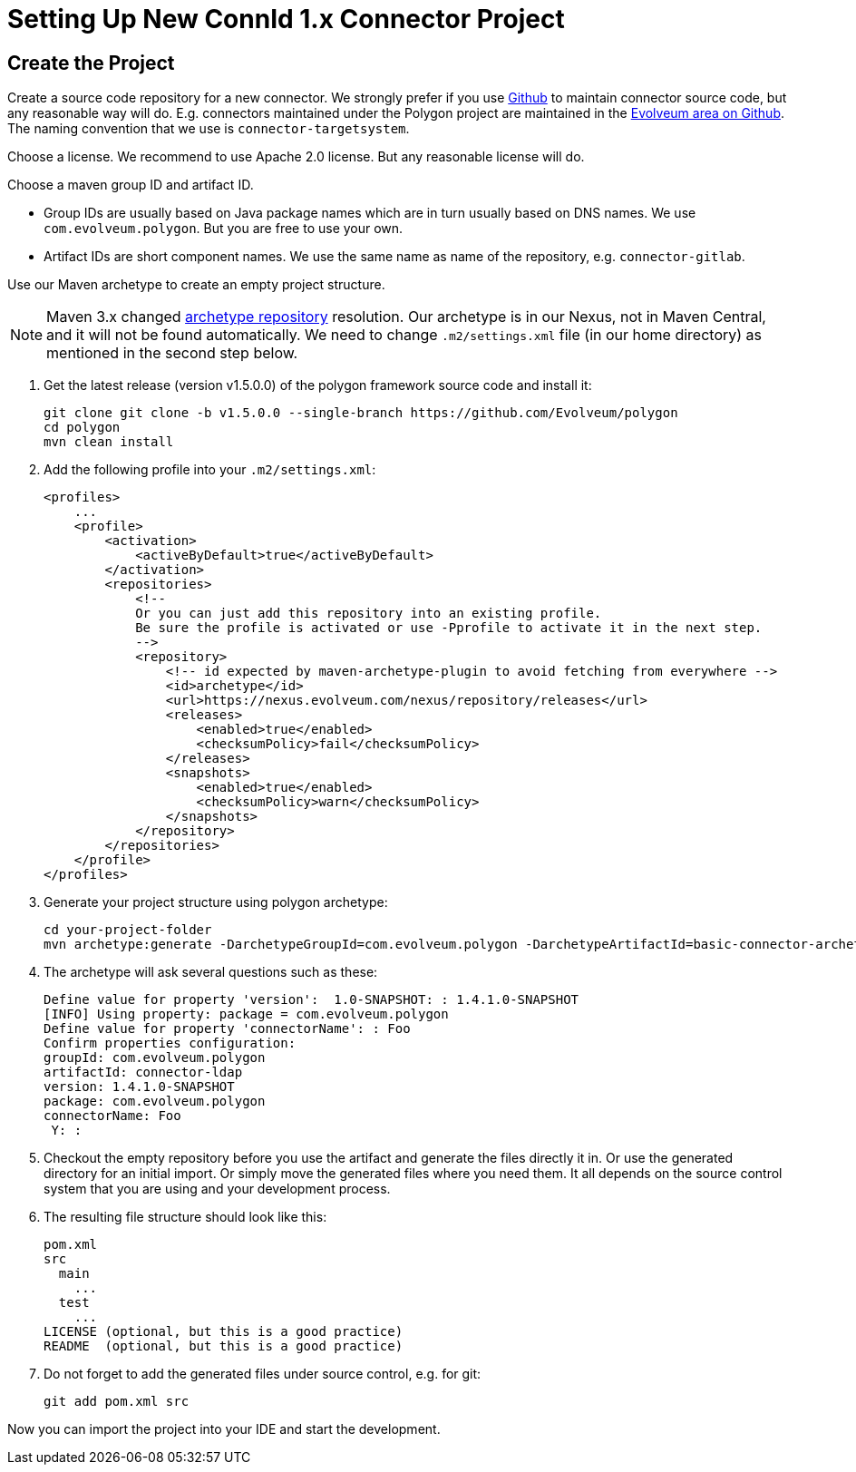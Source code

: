 = Setting Up New ConnId 1.x Connector Project
:page-wiki-name: Setting Up New Connector Project
:page-wiki-id: 17760272
:page-wiki-metadata-create-user: semancik
:page-wiki-metadata-create-date: 2014-10-09T16:08:45.743+02:00
:page-wiki-metadata-modify-user: semancik
:page-wiki-metadata-modify-date: 2016-09-08T14:43:37.486+02:00
:page-upkeep-status: yellow

== Create the Project

Create a source code repository for a new connector.
We strongly prefer if you use https://github.com/[Github] to maintain connector source code, but any reasonable way will do.
E.g. connectors maintained under the Polygon project are maintained in the https://github.com/Evolveum[Evolveum area on Github].
The naming convention that we use is `connector-targetsystem`.

Choose a license.
We recommend to use Apache 2.0 license.
But any reasonable license will do.

Choose a maven group ID and artifact ID.

* Group IDs are usually based on Java package names which are in turn usually based on DNS names.
We use `com.evolveum.polygon`.
But you are free to use your own.

* Artifact IDs are short component names.
We use the same name as name of the repository, e.g. `connector-gitlab`.

Use our Maven archetype to create an empty project structure.

[NOTE]
====
Maven 3.x changed https://maven.apache.org/archetype/maven-archetype-plugin/archetype-repository.html[archetype repository] resolution.
Our archetype is in our Nexus, not in Maven Central, and it will not be found automatically.
We need to change `.m2/settings.xml` file (in our home directory) as mentioned in the second step below.
====

1. Get the latest release (version v1.5.0.0) of the polygon framework source code and install it:
+
[source,bash]
----
git clone git clone -b v1.5.0.0 --single-branch https://github.com/Evolveum/polygon
cd polygon
mvn clean install
----

2. Add the following profile into your `.m2/settings.xml`:
+
----
<profiles>
    ...
    <profile>
        <activation>
            <activeByDefault>true</activeByDefault>
        </activation>
        <repositories>
            <!--
            Or you can just add this repository into an existing profile.
            Be sure the profile is activated or use -Pprofile to activate it in the next step.
            -->
            <repository>
                <!-- id expected by maven-archetype-plugin to avoid fetching from everywhere -->
                <id>archetype</id>
                <url>https://nexus.evolveum.com/nexus/repository/releases</url>
                <releases>
                    <enabled>true</enabled>
                    <checksumPolicy>fail</checksumPolicy>
                </releases>
                <snapshots>
                    <enabled>true</enabled>
                    <checksumPolicy>warn</checksumPolicy>
                </snapshots>
            </repository>
        </repositories>
    </profile>
</profiles>
----

3. Generate your project structure using polygon archetype:
+
[source,bash]
----
cd your-project-folder
mvn archetype:generate -DarchetypeGroupId=com.evolveum.polygon -DarchetypeArtifactId=basic-connector-archetype -DarchetypeVersion=1.4.0.49 -DgroupId=your.group.id -DartifactId=your-artifact-id
----

4. The archetype will ask several questions such as these:
+
[source]
----
Define value for property 'version':  1.0-SNAPSHOT: : 1.4.1.0-SNAPSHOT
[INFO] Using property: package = com.evolveum.polygon
Define value for property 'connectorName': : Foo
Confirm properties configuration:
groupId: com.evolveum.polygon
artifactId: connector-ldap
version: 1.4.1.0-SNAPSHOT
package: com.evolveum.polygon
connectorName: Foo
 Y: :
----

5. Checkout the empty repository before you use the artifact and generate the files directly it in.
Or use the generated directory for an initial import.
Or simply move the generated files where you need them.
It all depends on the source control system that you are using and your development process.

6. The resulting file structure should look like this:
+
[source]
----
pom.xml
src
  main
    ...
  test
    ...
LICENSE (optional, but this is a good practice)
README  (optional, but this is a good practice)
----

7. Do not forget to add the generated files under source control, e.g. for git:
+
[source]
----
git add pom.xml src
----

Now you can import the project into your IDE and start the development.